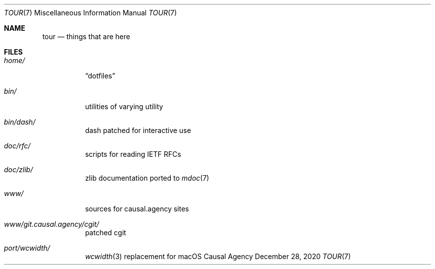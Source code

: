 .Dd December 28, 2020
.Dt TOUR 7
.Os "Causal Agency"
.
.Sh NAME
.Nm tour
.Nd things that are here
.
.Sh FILES
.Bl -tag -width Ds
.It Pa home/
.Dq dotfiles
.It Pa bin/
utilities of varying utility
.It Pa bin/dash/
dash patched for interactive use
.It Pa doc/rfc/
scripts for reading IETF RFCs
.It Pa doc/zlib/
zlib documentation ported to
.Xr mdoc 7
.It Pa www/
sources for causal.agency sites
.It Pa www/git.causal.agency/cgit/
patched cgit
.It Pa port/wcwidth/
.Xr wcwidth 3
replacement for macOS
.El
